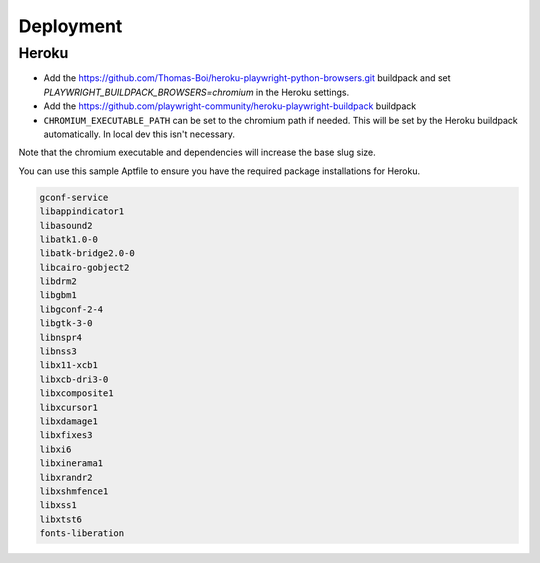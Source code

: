 Deployment
##########

Heroku
~~~~~~

* Add the https://github.com/Thomas-Boi/heroku-playwright-python-browsers.git buildpack and set `PLAYWRIGHT_BUILDPACK_BROWSERS=chromium` in the Heroku settings.

* Add the https://github.com/playwright-community/heroku-playwright-buildpack buildpack

* ``CHROMIUM_EXECUTABLE_PATH`` can be set to the chromium path if needed. This will be set by the Heroku buildpack automatically. In local dev this isn't necessary.

Note that the chromium executable and dependencies will increase the base slug size.

You can use this sample Aptfile to ensure you have the required package installations for Heroku.

.. code:: bash

    gconf-service
    libappindicator1
    libasound2
    libatk1.0-0
    libatk-bridge2.0-0
    libcairo-gobject2
    libdrm2
    libgbm1
    libgconf-2-4
    libgtk-3-0
    libnspr4
    libnss3
    libx11-xcb1
    libxcb-dri3-0
    libxcomposite1
    libxcursor1
    libxdamage1
    libxfixes3
    libxi6
    libxinerama1
    libxrandr2
    libxshmfence1
    libxss1
    libxtst6
    fonts-liberation
